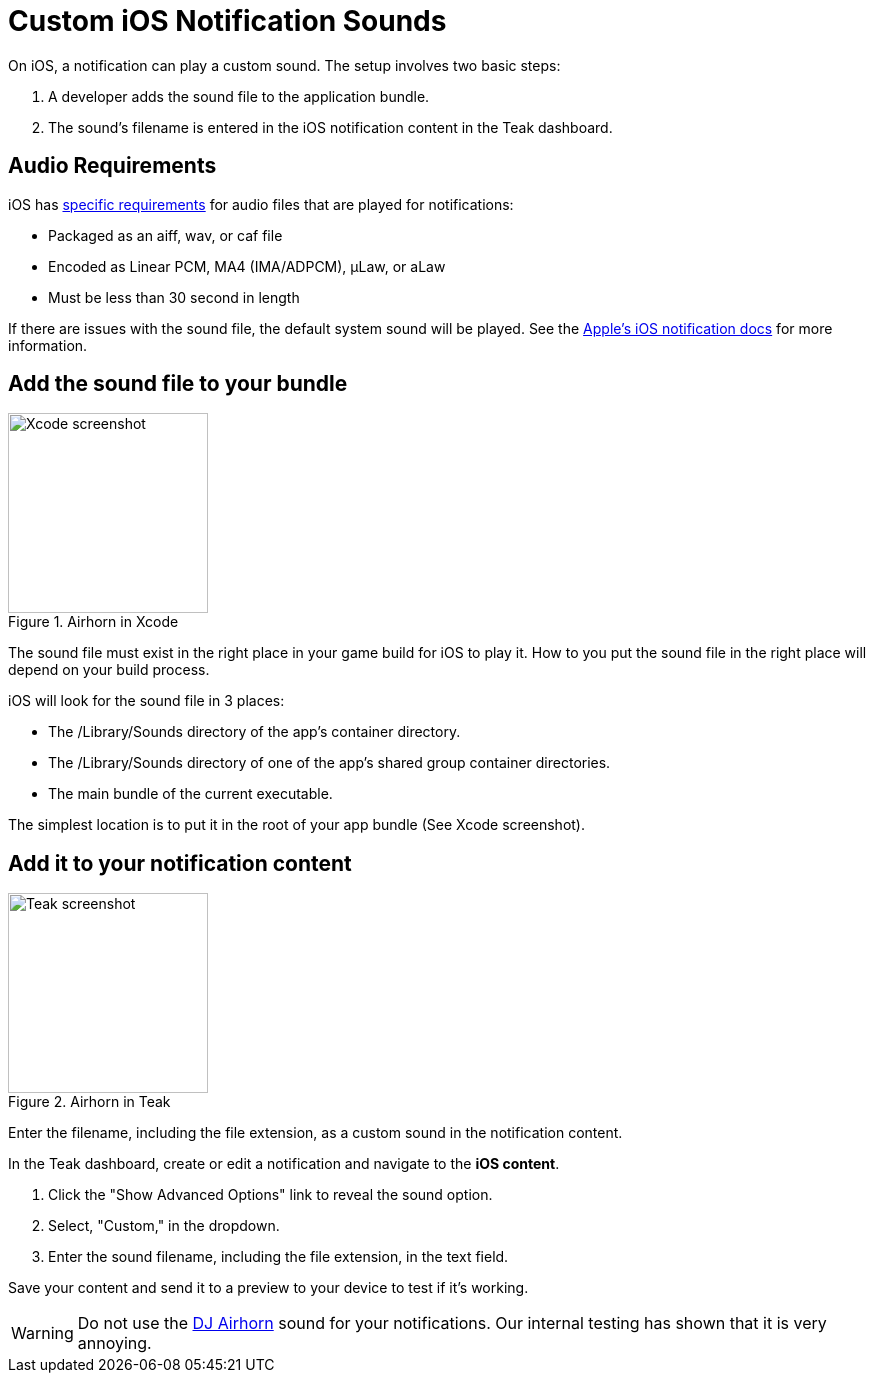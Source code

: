 = Custom iOS Notification Sounds

On iOS, a notification can play a custom sound. The setup involves two basic steps: 

. A developer adds the sound file to the application bundle.
. The sound's filename is entered in the iOS notification content in the Teak dashboard.

== Audio Requirements

iOS has https://developer.apple.com/documentation/usernotifications/unnotificationsound[specific requirements, window=_blank] for audio files that are played for notifications:

* Packaged as an aiff, wav, or caf file
* Encoded as Linear PCM, MA4 (IMA/ADPCM), µLaw, or aLaw
* Must be less than 30 second in length

If there are issues with the sound file, the default system sound will be played. See the https://developer.apple.com/documentation/usernotifications/unnotificationsound[Apple's iOS notification docs, window=_blank] for more information.

== Add the sound file to your bundle

[.float-group]
--

[.right]
.Airhorn in Xcode
image::sound-file-in-xcode.png[Xcode screenshot, 200px, role="thumb, right"]

The sound file must exist in the right place in your game build for iOS to play it. How to you put the sound file in the right place will depend on your build process.

iOS will look for the sound file in 3 places:

* The /Library/Sounds directory of the app’s container directory.
* The /Library/Sounds directory of one of the app’s shared group container directories.
* The main bundle of the current executable.

The simplest location is to put it in the root of your app bundle (See Xcode screenshot).

--

== Add it to your notification content

[.float-group]
--

[.right]
.Airhorn in Teak
image::sound-file-in-teak.png[Teak screenshot, 200px, role="thumb, right"]

Enter the filename, including the file extension, as a custom sound in the notification content.

In the Teak dashboard, create or edit a notification and navigate to the *iOS content*.

. Click the "Show Advanced Options" link to reveal the sound option.
. Select, "Custom," in the dropdown.
. Enter the sound filename, including the file extension, in the text field.

Save your content and send it to a preview to your device to test if it's working.

--

WARNING: Do not use the link:{attachmentsdir}/dj-airhorn-sound.wav[DJ Airhorn, window=_blank] sound for your notifications. Our internal testing has shown that it is very annoying.
